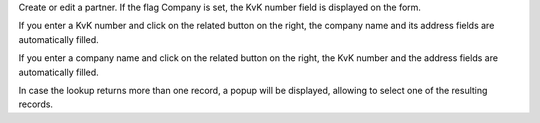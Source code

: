 Create or edit a partner. If the flag Company is set, the KvK number field is displayed on the form.

If you enter a KvK number and click on the related button on the right,
the company name and its address fields are automatically filled.

If you enter a company name and click on the related button on the right,
the KvK number and the address fields are automatically filled.

In case the lookup returns more than one record, a popup will be displayed, allowing to select
one of the resulting records.
